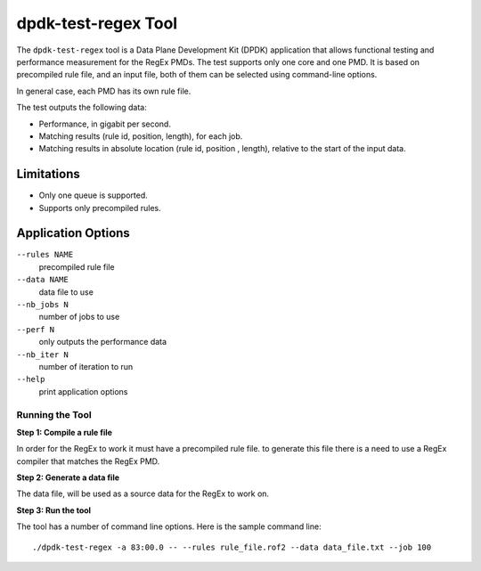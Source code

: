 .. SPDX-License-Identifier: BSD-3-Clause
   Copyright 2020 Mellanox Technologies, Ltd

dpdk-test-regex Tool
====================

The ``dpdk-test-regex`` tool is a Data Plane Development Kit (DPDK)
application that allows functional testing and performance measurement for
the RegEx PMDs.
The test supports only one core and one PMD.
It is based on precompiled rule file, and an input file, both of them can
be selected using command-line options.

In general case, each PMD has its own rule file.

The test outputs the following data:

* Performance, in gigabit per second.

* Matching results (rule id, position, length), for each job.

* Matching results in absolute location (rule id, position , length),
  relative to the start of the input data.


Limitations
~~~~~~~~~~~

* Only one queue is supported.

* Supports only precompiled rules.


Application Options
~~~~~~~~~~~~~~~~~~~

``--rules NAME``
  precompiled rule file

``--data NAME``
  data file to use

``--nb_jobs N``
  number of jobs to use

``--perf N``
  only outputs the performance data

``--nb_iter N``
  number of iteration to run

``--help``
  print application options


Running the Tool
----------------

**Step 1: Compile a rule file**

In order for the RegEx to work it must have a precompiled rule file.
to generate this file there is a need to use a RegEx compiler that matches the
RegEx PMD.

**Step 2: Generate a data file**

The data file, will be used as a source data for the RegEx to work on.

**Step 3: Run the tool**

The tool has a number of command line options. Here is the sample command line::

   ./dpdk-test-regex -a 83:00.0 -- --rules rule_file.rof2 --data data_file.txt --job 100
